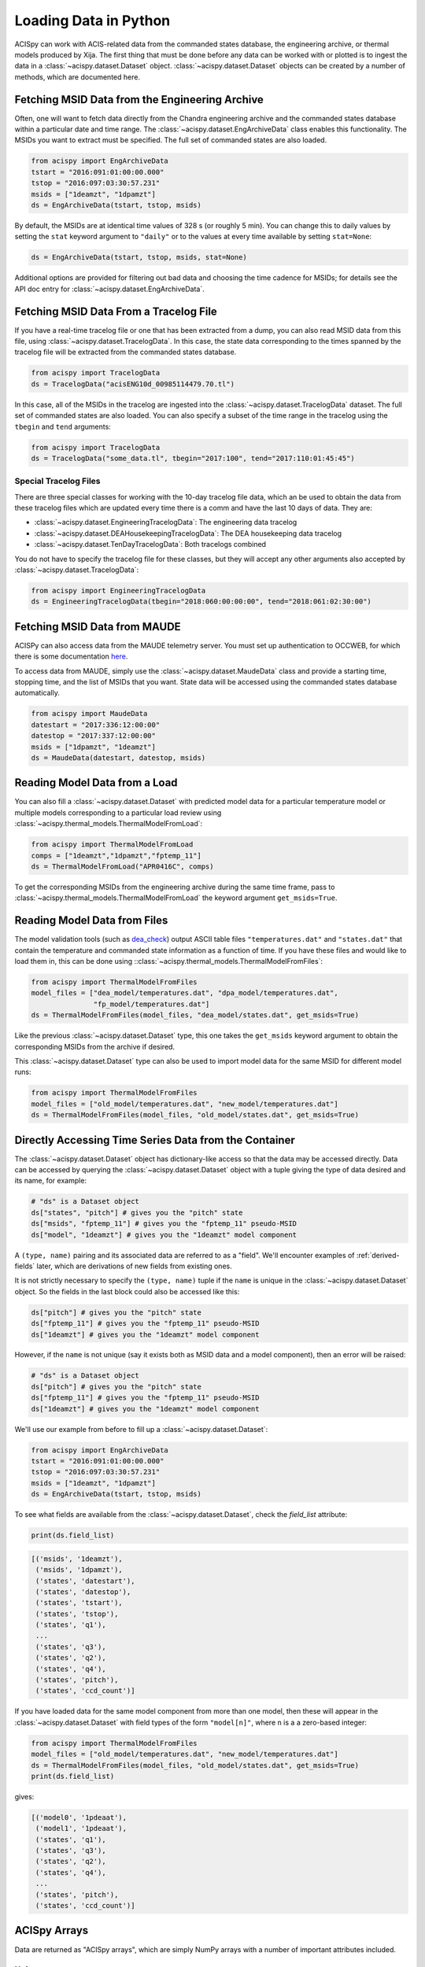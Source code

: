 .. _loading-data:

Loading Data in Python
======================

ACISpy can work with ACIS-related data from the commanded states 
database, the engineering archive, or thermal models produced by Xija. 
The first thing that must be done before any data can be worked with or 
plotted is to ingest the data in a :class:`~acispy.dataset.Dataset`
object. :class:`~acispy.dataset.Dataset` objects can be created by a
number of methods, which are documented here.

Fetching MSID Data from the Engineering Archive
-----------------------------------------------

Often, one will want to fetch data directly from the Chandra engineering
archive and the commanded states database within a particular date and time 
range. The :class:`~acispy.dataset.EngArchiveData` class enables this
functionality. The MSIDs you want to extract must be specified. The full set
of commanded states are also loaded. 

.. code-block:: python

    from acispy import EngArchiveData
    tstart = "2016:091:01:00:00.000" 
    tstop = "2016:097:03:30:57.231"
    msids = ["1deamzt", "1dpamzt"]
    ds = EngArchiveData(tstart, tstop, msids)

By default, the MSIDs are at identical time values of 328 s (or roughly 5 min). 
You can change this to daily values by setting the ``stat`` keyword argument to 
``"daily"`` or to the values at every time available by setting ``stat=None``:

.. code-block:: python

    ds = EngArchiveData(tstart, tstop, msids, stat=None)

Additional options are provided for filtering out bad data and choosing the
time cadence for MSIDs; for details see the API doc entry for 
:class:`~acispy.dataset.EngArchiveData`.

Fetching MSID Data From a Tracelog File
---------------------------------------

If you have a real-time tracelog file or one that has been extracted from a 
dump, you can also read MSID data from this file, using
:class:`~acispy.dataset.TracelogData`. In this case, the state data 
corresponding to the times spanned by the tracelog file will be extracted 
from the commanded states database. 

.. code-block:: python

    from acispy import TracelogData
    ds = TracelogData("acisENG10d_00985114479.70.tl")
    
In this case, all of the MSIDs in the tracelog are ingested into the 
:class:`~acispy.dataset.TracelogData` dataset. The full set of commanded 
states are also loaded. You can also specify a subset of the time range in 
the tracelog using the ``tbegin`` and ``tend`` arguments:

.. code-block:: python

    from acispy import TracelogData
    ds = TracelogData("some_data.tl", tbegin="2017:100", tend="2017:110:01:45:45")

Special Tracelog Files
++++++++++++++++++++++

There are three special classes for working with the 10-day tracelog file data,
which an be used to obtain the data from these tracelog files which are updated
every time there is a comm and have the last 10 days of data. They are:

* :class:`~acispy.dataset.EngineeringTracelogData`: The engineering data tracelog
* :class:`~acispy.dataset.DEAHousekeepingTracelogData`: The DEA housekeeping data tracelog
* :class:`~acispy.dataset.TenDayTracelogData`: Both tracelogs combined

You do not have to specify the tracelog file for these classes, but they will
accept any other arguments also accepted by :class:`~acispy.dataset.TracelogData`:

.. code-block:: python

    from acispy import EngineeringTracelogData
    ds = EngineeringTracelogData(tbegin="2018:060:00:00:00", tend="2018:061:02:30:00")

Fetching MSID Data from MAUDE
-----------------------------

ACISPy can also access data from the MAUDE telemetry server. You must set up authentication 
to OCCWEB, for which there is some documentation
`here <http://cxc.cfa.harvard.edu/mta/ASPECT/tool_doc/maude/#setup-for-authentication>`_.

To access data from MAUDE, simply use the :class:`~acispy.dataset.MaudeData` class and 
provide a starting time, stopping time, and the list of MSIDs that you want. State data
will be accessed using the commanded states database automatically. 

.. code-block:: python

    from acispy import MaudeData
    datestart = "2017:336:12:00:00"
    datestop = "2017:337:12:00:00"
    msids = ["1dpamzt", "1deamzt"]
    ds = MaudeData(datestart, datestop, msids)

Reading Model Data from a Load
------------------------------

You can also fill a :class:`~acispy.dataset.Dataset` with predicted
model data for a particular temperature model or multiple models corresponding to 
a particular load review using :class:`~acispy.thermal_models.ThermalModelFromLoad`:

.. code-block:: python

    from acispy import ThermalModelFromLoad
    comps = ["1deamzt","1dpamzt","fptemp_11"]
    ds = ThermalModelFromLoad("APR0416C", comps)

To get the corresponding MSIDs from the engineering archive during the same 
time frame, pass to :class:`~acispy.thermal_models.ThermalModelFromLoad` the keyword
argument ``get_msids=True``.

Reading Model Data from Files
-----------------------------

The model validation tools (such as `dea_check <http://github.com/acisops/dea_check>`_)
output ASCII table files ``"temperatures.dat"`` and ``"states.dat"`` that contain the 
temperature and commanded state information as a function of time. If you have these
files and would like to load them in, this can be done using
::class:`~acispy.thermal_models.ThermalModelFromFiles`:

.. code-block:: python

    from acispy import ThermalModelFromFiles
    model_files = ["dea_model/temperatures.dat", "dpa_model/temperatures.dat",
                   "fp_model/temperatures.dat"]
    ds = ThermalModelFromFiles(model_files, "dea_model/states.dat", get_msids=True)
                                               
Like the previous :class:`~acispy.dataset.Dataset` type, this one takes the 
``get_msids`` keyword argument to obtain the corresponding MSIDs from the archive 
if desired.

This :class:`~acispy.dataset.Dataset` type can also be used to import model data 
for the same MSID for different model runs:

.. code-block:: python

    from acispy import ThermalModelFromFiles
    model_files = ["old_model/temperatures.dat", "new_model/temperatures.dat"]
    ds = ThermalModelFromFiles(model_files, "old_model/states.dat", get_msids=True)

Directly Accessing Time Series Data from the Container
------------------------------------------------------

The :class:`~acispy.dataset.Dataset` object has dictionary-like
access so that the data may be accessed directly. Data can be accessed by querying 
the :class:`~acispy.dataset.Dataset` object with a tuple giving the
type of data desired and its name, for example:

.. code-block:: python

    # "ds" is a Dataset object
    ds["states", "pitch"] # gives you the "pitch" state
    ds["msids", "fptemp_11"] # gives you the "fptemp_11" pseudo-MSID
    ds["model", "1deamzt"] # gives you the "1deamzt" model component

A ``(type, name)`` pairing and its associated data are referred to as a "field". We'll
encounter examples of :ref:`derived-fields` later, which are derivations of new fields from
existing ones.

It is not strictly necessary to specify the ``(type, name)`` tuple if the ``name`` is 
unique in the :class:`~acispy.dataset.Dataset` object. So the fields in the last
block could also be accessed like this:

.. code-block:: python

    ds["pitch"] # gives you the "pitch" state
    ds["fptemp_11"] # gives you the "fptemp_11" pseudo-MSID
    ds["1deamzt"] # gives you the "1deamzt" model component

However, if the ``name`` is not unique (say it exists both as MSID data and a model 
component), then an error will be raised:

.. code-block:: python

    # "ds" is a Dataset object
    ds["pitch"] # gives you the "pitch" state
    ds["fptemp_11"] # gives you the "fptemp_11" pseudo-MSID
    ds["1deamzt"] # gives you the "1deamzt" model component


We'll use our example from before to fill up a :class:`~acispy.dataset.Dataset`:

.. code-block:: python

    from acispy import EngArchiveData
    tstart = "2016:091:01:00:00.000" 
    tstop = "2016:097:03:30:57.231"
    msids = ["1deamzt", "1dpamzt"]
    ds = EngArchiveData(tstart, tstop, msids)

To see what fields are available from the :class:`~acispy.dataset.Dataset`,
check the `field_list` attribute:

.. code-block:: python

    print(ds.field_list)

.. code-block:: pycon

    [('msids', '1deamzt'),
     ('msids', '1dpamzt'),
     ('states', 'datestart'),
     ('states', 'datestop'),
     ('states', 'tstart'),
     ('states', 'tstop'),
     ('states', 'q1'),
     ...
     ('states', 'q3'),
     ('states', 'q2'),
     ('states', 'q4'),
     ('states', 'pitch'),
     ('states', 'ccd_count')]

If you have loaded data for the same model component from more than one model, then
these will appear in the :class:`~acispy.dataset.Dataset` with field types
of the form ``"model[n]"``, where ``n`` is a a zero-based integer:

.. code-block:: python

    from acispy import ThermalModelFromFiles
    model_files = ["old_model/temperatures.dat", "new_model/temperatures.dat"]
    ds = ThermalModelFromFiles(model_files, "old_model/states.dat", get_msids=True)
    print(ds.field_list)

gives:

.. code-block:: pycon

    [('model0', '1pdeaat'),
     ('model1', '1pdeaat'),
     ('states', 'q1'),
     ('states', 'q3'),
     ('states', 'q2'),
     ('states', 'q4'),
     ...
     ('states', 'pitch'),
     ('states', 'ccd_count')]

ACISpy Arrays
-------------

Data are returned as "ACISpy arrays", which are simply NumPy arrays with a
number of important attributes included. 

Units
+++++

One such attribute is units, for those quantities which possess them. Units are
added to ACISpy arrays using 
`AstroPy Quantities <http://docs.astropy.org/en/stable/units/quantity.html>`_. 
The following ``print`` statements illustrate how units are attached to various
types of arrays:

.. code-block:: python

    print(ds["ccd_count"])
    print(ds["pitch"])
    print(ds["1deamzt"])

.. code-block:: pycon

    [6  6  6 ...,  4  4  4]

    [ 155.78252178  155.94230537  155.95272431  ...,  142.85889318
      148.43712545  149.54367736] deg

    [ 22.14923096  22.14923096  22.14923096 ...,  20.17999268  
      20.17999268  20.17999268] deg_C

Note that some arrays (like ``ccd_count``) do not have units.

Masks
+++++

Model data may include "bad times" where the model does not agree well with
the actual telemetry, most likely because there was an unexpected event such
as a safing action. All ACISpy arrays include a ``mask`` attribute, which is
a boolean NumPy array the same shape as the array, which is ``True`` if the 
array is well-defined at that time and ``False`` if it is not. Currently, 
masks only have ``False`` values for model arrays:

.. code-block:: python
    
    print(ds["1dpamzt"].mask)

.. code-block:: pycon

    [ True  False  False  False ...,  True  True  True]

In future versions, masks will be also included for MSID data which have known 
"bad" values at certain times.

Timing Information
++++++++++++++++++

Since the MSIDs and states are defined at given times, each ACISpy array has 
timing information associated with it. The ``times`` attribute for a given 
array gives the timing information in seconds from the beginning of the mission:

.. code-block:: python

    print(ds["pitch"].times)
    print(ds["1deamzt"].times)

prints something like:

.. code-block:: pycon

    [[  5.75763786e+08   5.75775250e+08   5.75775555e+08   5.75775860e+08
        5.75776165e+08   5.75776470e+08   5.75776775e+08   5.75777080e+08
        ...
        5.76285868e+08   5.76286168e+08   5.76286301e+08   5.76286325e+08
        5.76286469e+08   5.76286769e+08   5.76287070e+08   5.76287370e+08]
     [  5.75775250e+08   5.75775555e+08   5.75775860e+08   5.75776165e+08
        5.75776470e+08   5.75776775e+08   5.75777080e+08   5.75777385e+08
        ...
        5.76286168e+08   5.76286301e+08   5.76286325e+08   5.76286469e+08
        5.76286769e+08   5.76287070e+08   5.76287370e+08   5.76330630e+08]] s

     [  5.75773267e+08   5.75773300e+08   5.75773333e+08 ...,   5.76300659e+08
        5.76300691e+08   5.76300724e+08] s

Note that state times are two-dimensional arrays, of shape ``(2, n)``, since
each state spans a ``tstart`` and a ``tstop``. 

Similiarly, the ``dates`` attribute contains the same information in terms of
date-time strings:

.. code-block:: python

    print(ds["pitch"].dates)

.. code-block:: pycon

    [['2016:090:22:21:58.350' '2016:091:01:33:03.014' '2016:091:01:38:07.997'
      '2016:091:01:43:12.980' '2016:091:01:48:17.963' '2016:091:01:53:22.946'
      ...
      '2016:096:23:30:33.579' '2016:096:23:30:57.579' '2016:096:23:33:21.437'
      '2016:096:23:38:21.901' '2016:096:23:43:22.366' '2016:096:23:48:22.830']
     ['2016:091:01:33:03.014' '2016:091:01:38:07.997' '2016:091:01:43:12.980'
      '2016:091:01:48:17.963' '2016:091:01:53:22.946' '2016:091:01:58:27.929'
      ...
      '2016:096:23:30:57.579' '2016:096:23:33:21.437' '2016:096:23:38:21.901'
      '2016:096:23:43:22.366' '2016:096:23:48:22.830' '2016:097:11:49:22.579']]

Indexing and Slicing ACISpy Arrays
++++++++++++++++++++++++++++++++++

ACISpy arrays can be sliced and indexed using integers to access subsets of arrays
in the usual way:

.. code-block:: python

    ds["1pdeaat"][1]
    ds["ccd_count"][2:100]
    
However, it is also possible to index and slice arrays with timing information, 
whether with floating-point numbers (corresponding to seconds from the beginning
of the mission) or date-time strings:

.. code-block:: python

    ds["pitch"][5.762e8] # indexing with a single time value
    
    ds["1deicacu"][5.5e8:5.6e8] # slicing between two time values
    
    ds["fep_count"]["2016:091:03:25:40.500"] # indexing with a single date-time string
    
    ds["1pin1at"]["2017:050:00:00:00":"2017:060:00:00:00"] # slicing between two date-time strings

Timing Information
------------------

The timing data for each model component, MSID, and state can also be easily
accessed from the :meth:`~acispy.dataset.Dataset.times` and
:meth:`~acispy.dataset.Dataset.dates` methods:

.. code-block:: python

    print(ds.times('1deamzt'))

.. code-block:: pycon

    [  5.75773267e+08   5.75773300e+08   5.75773333e+08 ...,   5.76300659e+08   5.76300691e+08   5.76300724e+08] s

.. code-block:: python

    times = ds.times('pitch')
    times[0] # Gives you the start times
    times[1] # Gives you the stop times

.. code-block:: python

    print(ds.dates('1deamzt'))

.. code-block:: pycon

    ['2016:091:01:00:00.222', '2016:091:01:00:33.022',
     '2016:091:01:01:05.822', ..., '2016:097:03:29:51.452',
     '2016:097:03:30:24.252', '2016:097:03:30:57.052']
